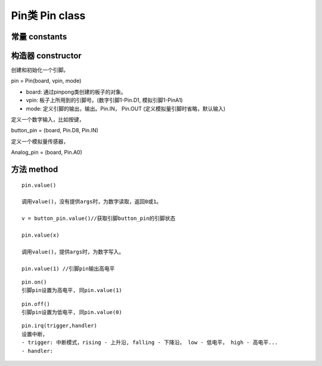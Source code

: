 Pin类 Pin class
========================

----------------
常量 constants
----------------

--------------------
构造器 constructor 
--------------------

创建和初始化一个引脚。

pin = Pin(board, vpin, mode)

- board: 通过pinpong类创建的板子的对象。

- vpin: 板子上所用到的引脚号。(数字引脚1-Pin.D1, 模拟引脚1-PinA1)

- mode: 定义引脚的输出，输出。Pin.IN， Pin.OUT (定义模拟量引脚时省略，默认输入)

定义一个数字输入，比如按键，

button_pin = (board, Pin.D8, Pin.IN)

定义一个模拟量传感器，

Analog_pin = (board, Pin.A0)

----------------
方法 method
----------------

::

    pin.value()

    调用value()，没有提供args时，为数字读取，返回0或1。

    v = button_pin.value()//获取引脚button_pin的引脚状态

    pin.value(x)

    调用value()，提供args时，为数字写入。

    pin.value(1) //引脚pin输出高电平

::

    pin.on()
    引脚pin设置为高电平, 同pin.value(1)

::

    pin.off()
    引脚pin设置为低电平, 同pin.value(0)

::

    pin.irq(trigger,handler)
    设置中断，
    - trigger: 中断模式，rising - 上升沿, falling - 下降沿， low - 低电平， high - 高电平...
    - handler: 

